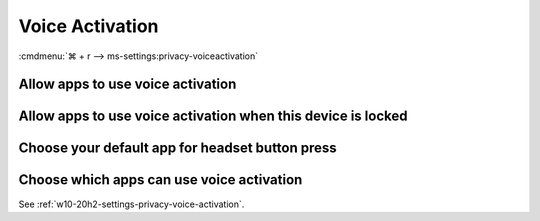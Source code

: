 .. _w10-20h2-settings-privacy-voice-activation:

Voice Activation
################
:cmdmenu:`⌘ + r --> ms-settings:privacy-voiceactivation`

Allow apps to use voice activation
**********************************
.. dropdown:: Disable Allow apps to use voice activation
  :color: primary
  :icon: note
  :animate: fade-in
  :class-container: sd-shadow-sm

  .. gpo::    Disable apps using voice activation
    :path:    Computer Configuration -->
              Administrative Templates -->
              Windows Components -->
              App Privacy -->
              Let Windows apps activate with voice
    :value0:  ☑, {ENABLED}
    :value1:  Default for all apps, Force Deny
    :ref:     https://docs.microsoft.com/en-us/windows/privacy/manage-connections-from-windows-operating-system-components-to-microsoft-services#bkmk-voice-act
    :update:  2021-02-19
    :generic:
    :open:

    ``0`` enable apps access to voice activation.

  .. regedit:: Disable apps using voice activation
    :path:     HKEY_LOCAL_MACHINE\Software\Policies\Microsoft\Windows\AppPrivacy
    :value0:   LetAppsActivateWithVoice, {DWORD}, 2
    :ref:      https://docs.microsoft.com/en-us/windows/privacy/manage-connections-from-windows-operating-system-components-to-microsoft-services#bkmk-voice-act
    :update:   2021-02-19
    :generic:
    :open:

Allow apps to use voice activation when this device is locked
*************************************************************
.. dropdown:: Disable Allow apps to use voice activation when this device is locked
  :color: primary
  :icon: note
  :animate: fade-in
  :class-container: sd-shadow-sm

  .. gpo::    Disable app using voice activation when device locked
    :path:    Computer Configuration -->
              Administrative Templates -->
              Windows Components -->
              App Privacy -->
              Let Windows apps activate with voice while the system is locked
    :value0:  ☑, {ENABLED}
    :value1:  Default for all apps, Force Deny
    :ref:     https://docs.microsoft.com/en-us/windows/privacy/manage-connections-from-windows-operating-system-components-to-microsoft-services#bkmk-voice-act
    :update:  2021-02-19
    :generic:
    :open:

    ``0`` enable apps access to voice activation on lockscreen.

  .. regedit:: Disable app using voice activation when device locked
    :path:     HKEY_LOCAL_MACHINE\Software\Policies\Microsoft\Windows\Messaging
    :value0:   LetAppsActivateWithVoiceAboveLock, {DWORD}, 2
    :ref:      https://docs.microsoft.com/en-us/windows/privacy/manage-connections-from-windows-operating-system-components-to-microsoft-services#bkmk-voice-act
    :update:   2021-02-19
    :generic:
    :open:

Choose your default app for headset button press
************************************************
.. regedit:: Disable Choose your default app for headset button press
  :path:     HKEY_CURRENT_USER\SOFTWARE\Microsoft\Speech_OneCore\Settings
             VoiceActivation\UserPreferenceForAllApps
  :value0:   AgentActivationLastUsed, {DWORD}, 0
  :update:   2021-02-19

  ``1`` enables.

Choose which apps can use voice activation
******************************************
See :ref:`w10-20h2-settings-privacy-voice-activation`.
